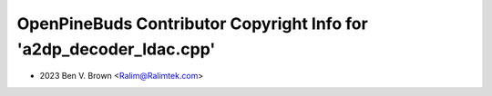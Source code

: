 ====================================================================
OpenPineBuds Contributor Copyright Info for 'a2dp_decoder_ldac.cpp'
====================================================================

* 2023 Ben V. Brown <Ralim@Ralimtek.com>
